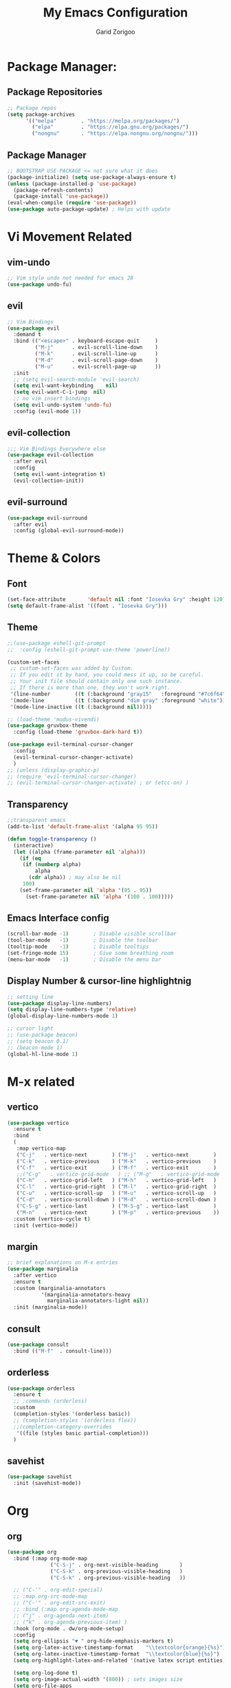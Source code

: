 #+title:  My Emacs Configuration
#+author: Garid Zorigoo

#+LATEX_CLASS: article
#+LATEX_CLASS_OPTIONS: [a4paper]
#+LATEX_HEADER: \usepackage[mongolian,english]{babel}

#+startup: show2levels
#+PROPERTY: header-args :tangle init.el
#+auto_tangle: t

* Package Manager:
** Package Repositories 
#+begin_src emacs-lisp
;; Package repos
(setq package-archives
      '(("melpa"        . "https://melpa.org/packages/")
        ("elpa"         . "https://elpa.gnu.org/packages/")
        ("nongnu"       . "https://elpa.nongnu.org/nongnu/")))
#+end_src
** Package Manager
#+begin_src emacs-lisp
;; BOOTSTRAP USE-PACKAGE <= not sure what it does
(package-initialize) (setq use-package-always-ensure t)
(unless (package-installed-p 'use-package)
  (package-refresh-contents)
  (package-install 'use-package))
(eval-when-compile (require 'use-package))
(use-package auto-package-update) ; Helps with update
#+end_src
* Vi Movement Related
** vim-undo
#+begin_src emacs-lisp
  ;; Vim style undo not needed for emacs 28
  (use-package undo-fu)
#+end_src
** evil
#+begin_src emacs-lisp
;; Vim Bindings
(use-package evil
  :demand t
  :bind (("<escape>" . keyboard-escape-quit     )
         ("M-j"      . evil-scroll-line-down    )
         ("M-k"      . evil-scroll-line-up      )
         ("M-d"      . evil-scroll-page-down    )
         ("M-u"      . evil-scroll-page-up      ))
  :init
  ;; (setq evil-search-module 'evil-search)
  (setq evil-want-keybinding	nil)
  (setq evil-want-C-i-jump	nil)
  ;; no vim insert bindings
  (setq evil-undo-system 'undo-fu)
  :config (evil-mode 1))
#+end_src
** evil-collection
#+begin_src emacs-lisp
  ;;; Vim Bindings Everywhere else
  (use-package evil-collection
    :after evil
    :config
    (setq evil-want-integration t)
    (evil-collection-init))
#+end_src
** evil-surround
#+begin_src emacs-lisp
(use-package evil-surround
  :after evil
  :config (global-evil-surround-mode))
#+end_src
* Theme & Colors
** Font
#+begin_src emacs-lisp
(set-face-attribute       'default nil :font "Iosevka Gry" :height 120)
(setq default-frame-alist '((font . "Iosevka Gry")))
#+end_src

** Theme
#+begin_src emacs-lisp
;;(use-package eshell-git-prompt
;;  :config (eshell-git-prompt-use-theme 'powerline))

(custom-set-faces
 ;; custom-set-faces was added by Custom.
 ;; If you edit it by hand, you could mess it up, so be careful.
 ;; Your init file should contain only one such instance.
 ;; If there is more than one, they won't work right.
 '(line-number        ((t (:background "gray15"   :foreground "#7c6f64"))))
 '(mode-line          ((t (:background "dim gray" :foreground "white"))))
 '(mode-line-inactive ((t (:background nil)))))

;; (load-theme 'modus-vivendi)
(use-package gruvbox-theme
  :config (load-theme 'gruvbox-dark-hard t))

(use-package evil-terminal-cursor-changer
  :config
  (evil-terminal-cursor-changer-activate)
  )
;; (unless (display-graphic-p)
;; (require 'evil-terminal-cursor-changer)
;; (evil-terminal-cursor-changer-activate) ; or (etcc-on) )
#+end_src

** Transparency
#+begin_src emacs-lisp
;;transparent emacs
(add-to-list 'default-frame-alist '(alpha 95 95))

(defun toggle-transparency ()
  (interactive)
  (let ((alpha (frame-parameter nil 'alpha)))
    (if (eq
     (if (numberp alpha)
         alpha
       (cdr alpha)) ; may also be nil
     100)
    (set-frame-parameter nil 'alpha '(95 . 95))
      (set-frame-parameter nil 'alpha '(100 . 100)))))
#+end_src
** Emacs Interface config
#+begin_src emacs-lisp
  (scroll-bar-mode -1)        ; Disable visible scrollbar
  (tool-bar-mode   -1)        ; Disable the toolbar
  (tooltip-mode    -1)        ; Disable tooltips
  (set-fringe-mode 15)        ; Give some breathing room
  (menu-bar-mode   -1)        ; Disable the menu bar
#+end_src
** Display Number & cursor-line highlightnig
#+begin_src emacs-lisp
  ;; setting line
  (use-package display-line-numbers)
  (setq display-line-numbers-type 'relative)
  (global-display-line-numbers-mode 1)

  ;; cursor light
  ;; (use-package beacon)
  ;; (setq beacon 0.1)
  ;; (beacon-mode 1)
  (global-hl-line-mode 1)
#+end_src

* M-x related 
** vertico
#+begin_src emacs-lisp
(use-package vertico
  :ensure t
  :bind
  (
   :map vertico-map
   ("C-j"   . vertico-next        ) ("M-j"   . vertico-next        )
   ("C-k"   . vertico-previous    ) ("M-k"   . vertico-previous    )
   ("C-f"   . vertico-exit        ) ("M-f"   . vertico-exit        )
   ;;("C-g"   . vertico-grid-mode   ) ;; ("M-g"   . vertico-grid-mode   )
   ("C-h"   . vertico-grid-left   ) ("M-h"   . vertico-grid-left   )
   ("C-l"   . vertico-grid-right  ) ("M-l"   . vertico-grid-right  )
   ("C-u"   . vertico-scroll-up   ) ("M-u"   . vertico-scroll-up   )
   ("C-d"   . vertico-scroll-down ) ("M-d"   . vertico-scroll-down )
   ("C-S-g" . vertico-last        ) ("M-S-g" . vertico-last        )
   ("M-n"   . vertico-next        ) ("M-p"   . vertico-previous    ))
  :custom (vertico-cycle t)
  :init (vertico-mode))
#+end_src
** margin
#+begin_src emacs-lisp
;; brief explanations on M-x entries
(use-package marginalia
  :after vertico
  :ensure t
  :custom (marginalia-annotators
           '(marginalia-annotators-heavy
             marginalia-annotators-light nil))
  :init (marginalia-mode))
#+end_src
** consult
#+begin_src emacs-lisp
  (use-package consult
    :bind (("M-f"  . consult-line)))
#+end_src
** orderless
#+begin_src emacs-lisp
(use-package orderless
  :ensure t
  ;; :commands (orderless)
  :custom
  (completion-styles '(orderless basic))
  ;; (completion-styles '(orderless flex))
  ;;(completion-category-overrides
   '((file (styles basic partial-completion)))
  )
#+end_src
** savehist
#+begin_src emacs-lisp
(use-package savehist
  :init (savehist-mode))
#+end_src
* Org
** org
#+begin_src emacs-lisp
(use-package org
  :bind (:map org-mode-map
              ("C-S-j" . org-next-visible-heading       )
              ("C-S-k" . org-previous-visible-heading   )
              ("C-S-k" . org-previous-visible-heading   ))

  ;; ("C-'" . org-edit-special)
  ;; :map org-src-mode-map
  ;; ("C-'" . org-edit-src-exit)
  ;; :bind (:map org-agenda-mode-map
  ;; ("j" . org-agenda-next-item)
  ;; ("k" . org-agenda-previous-item) )
  :hook (org-mode . dw/org-mode-setup)
  :config
  (setq org-ellipsis "▼ " org-hide-emphasis-markers t)
  (setq org-latex-active-timestamp-format    "\\textcolor{orange}{%s}")
  (setq org-latex-inactive-timestamp-format  "\\textcolor{blue}{%s}")
  (setq org-highlight-latex-and-related '(native latex script entities))

  (setq org-log-done t)
  (setq org-image-actual-width '(800)) ; sets images size
  (setq org-file-apps
        '((auto-mode . emacs) ;("\\.x?html?\\'" . "firefox %s")
          ("\\.gif\\'"   . "mpv \"%s\""	)
          ("\\.mp4\\'"   . "mpv \"%s\""	)
          ("\\.png\\'"   . "sxiv \"%s\""	)
          ("\\.svg\\'"   . "sxiv \"%s\""	)
          ("\\.jpeg\\'"  . "sxiv \"%s\""	)
          ("\\.jpg\\'"   . "sxiv \"%s\""	)
          ("\\.html\\'"  . "brave \"%s\""	)
          ("\\.pdf\\'"   . "sioyek \"%s\""	)
          ("\\.mkv\\'"   . "mpv \"%s\""	)
          ("\\.xopp\\'"  . "xournalpp \"%s\""	)))

  ;; latex listing (for source code coloring)
  (setq org-latex-listings t)
  (add-to-list 'org-latex-packages-alist '("" "listings"))
  (add-to-list 'org-latex-packages-alist '("" "color"))

  ;;latex export (for sourc ecode coloring)
  (setq org-latex-listings 'minted
        org-latex-packages-alist '(("" "minted"))
        org-latex-pdf-process
        '("pdflatex -shell-escape -interaction nonstopmode -output-directory %o %f"
          "pdflatex -shell-escape -interaction nonstopmode -output-directory %o %f"))
  (setq org-src-tab-acts-natively t)
  (setq org-latex-format-headline-function 'my-org-latex-format-headline-function)
  (setq electric-pair-inhibit-predicate
        (lambda (c) ;disables <> from electric-pair-mode's
          (if (char-equal c ?\<) t (electric-pair-default-inhibit c))))

  (setq org-todo-keywords
        '((sequence
           "TODO(t)"  "STARTED(s)"  "WAITING(w)"
           "|"
           "PROCESSED(p)" "DONE(d)" "CANCELLED(c)")))
  (setq org-todo-keyword-faces
        '(("TODO"       . org-warning   )
          ("STARTED"    . "orange"      )
          ("WAITING"    . "yellow"      )
          ("PROCESSED"  . "dim gray"	)
          ("CANCELLED"  . (:foreground "gray30" :weight bold))))


  ;; following is the setup for org-agenda only taking 14+14 window
  ;; org roam daily entris for the agenda-files list
  (load "~/.config/emacs/garid/the-org-agenda-14day-window.el")
  (setq org-agenda-files
        (my/filter-org-roam-dailies "~/roamnotes/daily/" 14 14))

  (add-to-list 'org-agenda-files
               "~/roamnotes/20230329145157-gtd_projects_multi_steps.org")
  (plist-put org-format-latex-options :scale 1.7)
  (setq org-src-preserve-indentation nil
        org-edit-src-content-indentation 0)
  )
#+end_src

** after-org
#+begin_src emacs-lisp
;; org mode src <-s-tab
(with-eval-after-load 'org
  ;; This is needed as of Org 9.2
  (require 'org-tempo)
  (add-to-list 'org-structure-template-alist '("el"   .  "src emacs-lisp"))
  (add-to-list 'org-structure-template-alist '("she"  .  "src shell"))
  (add-to-list 'org-structure-template-alist '("te"   .  "src text" ))
  (add-to-list 'org-structure-template-alist '("tm"   .  "src tmux" ))
  (add-to-list 'org-structure-template-alist '("dot"  .  "src dot" ))
  (add-to-list 'org-structure-template-alist '("dotf" .  "src dot :file /home/garid/orgfiles/... :exports results :tangle no :eval never-export" ))
  (add-to-list 'org-structure-template-alist '("tmf"  .  "src tmux :session hello :eval never-export" ))
  (add-to-list 'org-structure-template-alist '("py"   .  "src python"))
  (add-to-list 'org-structure-template-alist '("pyS"  .  "src python :session mysess :results output :exports both :cache no"))
  (add-to-list 'org-structure-template-alist '("sq"   .  "sqlite"))
  (add-to-list 'org-structure-template-alist '("js"   .  "src js"))

  (add-to-list 'org-structure-template-alist '("mk"   . "src makefile :tangle yes"))
  (add-to-list 'org-structure-template-alist '("cl"   . "src C"))

  (setq org-agenda-start-with-log-mode t)
  (setq org-default-notes-file  "~/roamnotes/20220920023604-captures.org")
  )
#+end_src
** Heading latex export style
#+begin_src emacs-lisp
(defun my-org-latex-format-headline-function
    (todo todo-type priority text tags _info)
  "Default format function for a headline.
  See `org-latex-format-headline-function' for details."
  (concat
   (and todo
        (format "{\\framebox{\\bfseries\\rfamily\\color{%s} %s}} "
                (pcase todo-type ('todo "olive") ('done "teal")) todo))
   (and priority (format "\\framebox{\\#%c} " priority)) text
   (and tags
        (format "\\hfill{}\\textsc{%s}"
                (mapconcat #'org-latex--protect-text tags ":")))))
#+end_src
** org-babel
#+begin_src emacs-lisp
(org-babel-do-load-languages
 'org-babel-load-languages
 '((python    . t)  (emacs-lisp . t)
   (lisp       . t)  (latex      . t)
   (shell      . t)  (C          . t)
   (dot        . t)  (makefile   . t)
   (sqlite     . t)  (js         . t)
   (gnuplot    . t) (scad       . t)
   ;; (jupyter   . t) ;; (rust      . t) 
   ))
#+end_src
** dw/org-mode-setup
#+begin_src emacs-lisp
(defun dw/org-mode-setup ()
  (org-indent-mode) ;;;;;this for lag ;(variable-pitch-mode 1)
  (auto-fill-mode 0)
  (visual-line-mode 1)
  ;; (setq evil-auto-indent nil)
  ;;          turned off on fed 06, to see what happens
  ;; (setq org-latex-active-timestamp-format
  ;;          "\\textcolor{orange}{\\texttt{%s}}")
  ;; (setq org-latex-inactive-timestamp-format
  ;;          "\\textcolor{blue}{\\texttt{%s}}")
  )
#+end_src
** org toggle link n emphisis
#+begin_src emacs-lisp
(defun org-toggle-link-n-emphasis ()
    (interactive)
    (setq org-hide-emphasis-markers (not org-hide-emphasis-markers))
    (org-toggle-link-display)
    (font-lock-update))
#+end_src
* Org Roam:
** org roam
#+begin_src emacs-lisp
(use-package org-roam
  :ensure t
  :init
  (setq org-roam-v2-ack t)
  :custom
  ;; (org-roam-directory "~/roamnotes")
  (org-roam-directory "~/Pensieve/")
  (org-roam-completion-everywhere t)
  (org-roam-dailies-capture-templates
   `(("d" "default" entry "* %<%I:%M %p>: %?"
      :if-new (file+head "%<%Y-%m-%d>.org"
                         ,(concat
                           "#+filetags: :nohtmlexport:\n"
                           "#+title: %<%Y-%m-%d>\n"
                           "#+auto_tangle: nil\n"
                           "#+startup: show2levels\n")))))

  (org-roam-capture-templates
   `(("d" "Default" plain "* %?"
      :if-new (file+head "%<%Y%m%d%H%M%S>-${slug}.org"
                         ,(concat "#+title: ${title}\n"
                                  "#+filetags: :notag:\n"
                                  "#+author: Garid Zorigoo\n"
                                  "#+date: %U\n"
                                  "#+auto_tangle: nil\n"))
      :unnarrowed t)

     ("k" "Kanji" plain "* %?"
      :if-new (file+head "%<%Y%m%d%H%M%S>-${slug}.org"
                         ,(concat "#+title: ${title}\n"
                                  "#+filetags: :kanji:\n"
                                  "#+author: Garid Zorigoo\n"
                                  "#+date: %U\n"
                                  "#+auto_tangle: nil\n"
                                  ))
      :unnarrowed t)


     ("p" "Programming language" plain "* %?"
      :if-new (file+head "%<%Y%m%d%H%M%S>-${slug}.org"
                         ,(concat "#+title: ${title}\n"
                                  "#+filetags: :plang:\n"
                                  "#+author: Garid Zorigoo\n"
                                  "#+date: %U\n"
                                  "#+auto_tangle: nil\n"
                                  ))
      :unnarrowed t)


     ("m" "Meta (meaning access nodes)" plain "* %?"
      :if-new (file+head "%<%Y%m%d%H%M%S>-${slug}__meta.org"
                         ,(concat "#+title: ${title}\n"
                                  "#+filetags: :meta:\n"
                                  "#+author: Garid Zorigoo\n"
                                  "#+date: %U\n"
                                  "#+auto_tangle: nil\n"
                                  ))
      :unnarrowed t)


     ("P" "Project" plain
      "* Goals\n\n%?* Tasks\n\n** TODO Add initial tasks\n\n* Dates\n\n"
      :if-new (file+head "%<%Y%m%d%H%M%S>-${slug}.org"
                         ,(concat "#+title: ${title}\n"
                                  "#+filetags: :Project:\n"
                                  "#+auto_tangle: nil"))
      :unnarrowed t)

     ))

  :config
  (org-roam-setup)
  (require 'org-roam-dailies)
  (setq org-roam-node-display-template
        (concat "${title:*} "
                (propertize "${tags:30}" 'face 'org-tag)))
  (org-roam-db-autosync-mode))
#+end_src
** org roam node insert immediade
#+begin_src emacs-lisp
(defun org-roam-node-insert-immediate (arg &rest args)
  (interactive "P")
  (let ((args (cons arg args))
        (org-roam-capture-templates
	 (list (append (car org-roam-capture-templates)
		       '(:immediate-finish t)))))
    (apply #'org-roam-node-insert args)))
#+end_src
* Org Misc:
** org download
#+begin_src emacs-lisp
(use-package org-download
  :ensure t
  :config
  (setq org-download-display-inline-images nil)
  (org-download-enable)
  (setq org-download-edit-cmd "pinta %s")
  ;; (setq org-download-edit-cmd "[ -f %s ] || notify-send \"orgdownload\" \"no image\"; pinta %s ")
  )
#+end_src
** org auto tangle
#+begin_src emacs-lisp
(use-package org-auto-tangle
  :defer t
  :hook   (org-mode . org-auto-tangle-mode)
  :config (setq org-auto-tangle-default t))
#+end_src
** COMMENT org contacts
#+begin_src emacs-lisp
;; (global-display-fill-column-indicator-mode)
(use-package org-contacts
  :ensure t
  :custom (org-contacts-files
           '("~/roamnotes/20230417200051-org_contacs.org")))
#+end_src
** COMMENT bibliograph
#+begin_src emacs-lisp
(use-package citar
  :no-require
  :custom
  (org-cite-global-bibliography '("~/Documents/bib/references.bib"))
  (org-cite-insert-processor    'citar)
  (org-cite-follow-processor    'citar)
  (org-cite-activate-processor  'citar)
  (citar-bibliography org-cite-global-bibliography)
  ;; (setq citar-library-paths '("~/Documents/papers"))
  ;; optional: org-cite-insert is also bound to C-c C-x C-@
  :bind
  (:map org-mode-map :package org ("C-c b" . #'org-cite-insert)))


(use-package citar-org-roam
  :after citar org-roam
  :no-require
  :config
  (citar-org-roam-mode)
  (setq citar-org-roam-note-title-template
        "Article: ${author} - ${title}\n#+subtitle: Garid's notes about this article\n#+filetags: ${tags}\n\n* Journal: ${publisher}\n* pdfpath: \n* Interesting Ideas\n")
  (setq citar-org-roam-subdir "citar-notes")
  )

;;https://lucidmanager.org/productivity/emacs-bibtex-mode/
(setq bibtex-dialect 'biblatex)
#+end_src

** COMMENT org tmux babel
#+begin_src emacs-lisp
(use-package ob-tmux
  ;; Install package automatically (optional)
  :ensure t
  :custom
  (org-babel-default-header-args:tmux
   '((:results . "silent")	;
     (:session . "default")	; default tmux session to send code to
     (:socket  . nil)))	; default tmux socket to communicate with
  ;; The tmux sessions are prefixed with the following string.
  ;; You can customize this if you like.
  (org-babel-tmux-session-prefix "ob-")
  ;; The terminal that will be used.
  ;; You can also customize the options passed to the terminal.
  ;; The default terminal is "gnome-terminal" with options "--".
  (org-babel-tmux-terminal "st")
  (org-babel-tmux-terminal-opts '("-T" "ob-tmux" "-e"))
  ;; Finally, if your tmux is not in your $PATH for whatever reason, you
  ;; may set the path to the tmux binary as follows:
  (org-babel-tmux-location "/usr/bin/tmux"))
#+end_src
** org-indent
#+begin_src emacs-lisp
(require 'org-indent)
#+end_src
** org-bullet
#+begin_src emacs-lisp
(use-package org-bullets
  :after org
  :hook (org-mode . org-bullets-mode)
  :custom
  (org-bullets-bullet-list
   '("◉" "○" "●" "○" "●" "○" "●")))
;;;;;;;;;;;;;;;;;;;;;;;;;;;;;;;;;;;;;;;;;;;;;;;;;;;;;;;;;;;;;;;;;;;;;;
;; ;; Replace list hyphen with dot				    ;;
;; ;; (font-lock-add-keywords 'org-mode				    ;;
;; ;; '(("^ *\\([-]\\) "					    ;;
;; (0 (prog1 () (compose-region					    ;;
;; 	      (match-beginning 1) (match-end 1) "•"))))))	    ;;
;;;;;;;;;;;;;;;;;;;;;;;;;;;;;;;;;;;;;;;;;;;;;;;;;;;;;;;;;;;;;;;;;;;;;;
#+end_src
** COMMENT org-tree-slide
#+begin_src emacs-lisp
(use-package org-tree-slide)
#+end_src
** org-roam-ui
#+begin_src emacs-lisp
(use-package org-roam-ui)
#+end_src
** COMMENT latex
#+begin_src emacs-lisp
(use-package auctex)
#+end_src

** ox-hugo
#+begin_src emacs-lisp
(use-package ox-hugo
  :ensure t 
  :after ox)
#+end_src
** COMMENT org-svg-background-transparent
#+begin_src emacs-lisp
(defcustom org-inline-image-background nil
  "The color used as the default background for inline images.
When nil, use the default face background."
  :group 'org
  :type '(choice color (const nil)))

(defun create-image-with-background-color (args)
  "Specify background color of Org-mode inline image through modify `ARGS'."
  (let* ((file (car args))
         (type (cadr args))
         (data-p (caddr args))
         (props (cdddr args)))
    ;; Get this return result style from `create-image'.
    (append (list file type data-p)
            (list :background (or org-inline-image-background (face-background 'default)))
            props)))

(advice-add 'create-image :filter-args
            #'create-image-with-background-color)

(setq org-inline-image-background "white")
#+end_src
** denote
#+begin_src emacs-lisp
(use-package denote
  :config
  (setq denote-directory (expand-file-name "~/Documents/Personal"))
  (setq denote-known-keywords '("finance" "failures" "philosophy"))
  (add-hook 'dired-mode #'denote-dired-mode)
  )
#+end_src
* Development Environment / Programming
** Corfu
#+begin_src emacs-lisp
;; from https://github.com/Gavinok/emacs.d/blob/3ccc6e35feb2903442c9f7625fba081d93a2fa36/init.el#L614
(use-package corfu
  ;; Optional customizations
  :custom
  (corfu-cycle t)                 ; Allows cycling through candidates
  (corfu-auto t)                  ; Enable auto completion
  (corfu-auto-prefix 2)
  (corfu-auto-delay 0.0)
  (corfu-popupinfo-delay '(0.5 . 0.2))
  (corfu-preview-current 'insert) ; Do not preview current candidate
  (corfu-preselect-first nil)
  (corfu-on-exact-match nil)      ; Don't auto expand tempel snippets

  ;; Optionally use TAB for cycling, default is `corfu-complete'.
  :bind (:map corfu-map
              ("M-SPC"      . corfu-insert-separator)
              ("TAB"        . nil); corfu-next)
              ([tab]        . nil); corfu-next)
              ;;("S-TAB"     . corfu-previous)
              ("M-k"        . corfu-previous)
              ("M-j"        . corfu-next)
              ("S-<return>" . corfu-insert)
              ("M-h"        . corfu-insert)
              ("RET"        . nil))

  :init
  (global-corfu-mode)
  (corfu-history-mode)
  (corfu-popupinfo-mode) ; Popup completion info
  :config
  (add-hook 'eshell-mode-hook
            (lambda () (setq-local corfu-quit-at-boundary t
				   corfu-quit-no-match t
				   corfu-auto nil)
              (corfu-mode))))
#+end_src
** COMMENT Yassnippets
#+begin_src emacs-lisp
(use-package yasnippet
  :config
  (setq yas/triggers-in-field t); Enable nested triggering of snippets
  ;; (setq yas-key-syntaxes (append yas-key-syntaxes '(yas-try-key-from-dot)))
  (yas-global-mode 1)

  (defcustom yas-new-snippet-default "\
  # -*- mode: snippet -*-
  # contributor: Garid Zorigoo <garidzorigoo@gmail.com>
  # name: $1
  # key: ${2:${1:$(yas--key-from-desc yas-text)}}
  # --
  $0`(yas-escape-text yas-selected-text)`"
    "Default snippet to use when creating a new snippet.
  If nil, don't use any snippet."
    :type 'string)
  )
#+end_src
** COMMENT LSP-bridges
#+begin_src emacs-lisp
(use-package markdown-mode)
;;(use-package posframe)
;;(add-to-list 'load-path "/home/garid/otherGit/lsp-bridge/")
;;(require 'lsp-bridge)
;;(setq lsp-bridge-enable-profile t)
;;(setq lsp-bridge-python-lsp-server "pyright")
;; (setq lsp-bridge-python-lsp-server "pyright")
;; (global-lsp-bridge-mode)

;;(define-key acm-mode-map (kbd "M-j") 'acm-select-next)
;;(define-key acm-mode-map (kbd "M-k") 'acm-select-prev)
;;(define-key acm-mode-map (kbd "M-d") 'acm-doc-toggle)
;;(define-key acm-mode-map (kbd "M-f") 'acm-filter)
;;(define-key acm-mode-map (kbd "M-H") 'acm-hide)
;;(define-key acm-mode-map (kbd "M-g M-g") 'acm-select-first)
;;(define-key acm-mode-map (kbd "M-G")     'acm-select-last)
;;(define-key acm-mode-map (kbd "<tab>") nil)
;;(define-key acm-mode-map (kbd "TAB")   nil)
;;(setq acm-backend-lsp-candidate-min-length 2)
;;(setq acm-backend-yas-candidate-min-length 2)
;;(setq acm-backend-elisp-candidate-min-length 2)
;;(setq acm-backend-codeium-candidate-min-length 2)
;;(setq acm-backend-search-file-words-candidate-min-length 2)
#+end_src
** COMMENT scad
#+begin_src emacs-lisp
(use-package scad-mode)
#+end_src
** COMMENT c
#+begin_src emacs-lisp
(setq-default c-basic-offset 4)
#+end_src
** COMMENT rg
#+begin_src emacs-lisp
;; (use-package ripgrep)
(use-package rg)
#+end_src
** parenthesis: (electric-pair-mode)
#+begin_src emacs-lisp
(electric-pair-mode 1)
#+end_src
** magit
#+begin_src emacs-lisp
(use-package magit)
#+end_src
** COMMENT eglot
#+begin_src emacs-lisp
(use-package eglot)
#+end_src
** COMMENT toggling
#+begin_src emacs-lisp
;; (hs-toggle-hiding)
(evil-define-key 'normal python-mode-map (kbd "<tab>") #'hs-toggle-hiding)

#+end_src
** COMMENT vertical line fill-column
#+begin_src emacs-lisp
(setq fill-column 79)
#+end_src
** COMMENT python stuff
#+begin_src emacs-lisp
;; (add-hook 'python-mode-hook '(corfu-mode -1) t)
;; (add-hook 'python-mode-hook '(hs-minor-mode 1) t)
;; (add-hook 'python-mode-hook '(lsp-bridge-mode) t)


(use-package python
  :hook
  (python-mode . (lambda ()
                   ;; (setq indent-tabs-mode nil)
                   ;; (setq tab-width 4)
                   ;; (setq python-indent-offset 4)
                   (corfu-mode -1)
                   (hs-minor-mode 1)
                   (lsp-bridge-mode 1)
                   (display-fill-column-indicator-mode 1)
                   (setq fill-column 79)
                   ;; (skj 1)
                   )))
;; (corfu-mode -1)


(use-package python-cell
  :hook
  (python-mode . (lambda ()
                   (setq python-cell-cellbreak-regexp "^[[:space:]]*#[[:space:]]==")
                   ))
  )

;;
;; (define-key python-cell-mode-map (kbd "M-J") nil)
;; (define-key python-cell-mode-map (kbd "M-K") nil)
#+end_src
** COMMENT zig stuff
#+begin_src emacs-lisp
(use-package zig-mode
  :hook
  (zig-mode . (lambda ()
                   (corfu-mode -1)
                   ;; (hs-minor-mode 1)
                   (lsp-bridge-mode 1)
                   (display-fill-column-indicator-mode 1)
                   (setq fill-column 79)
                   ;; (skj 1)
                   )))
  )
#+end_src
* Garid
** COMMENT sending current project to IP
#+begin_src emacs-lisp
(defun gry/project-send ()
  (interactive)
  (shell-command
   (concat "rsync -rtvzP "
	   (nth 2 (project-current)) ;; This will get the project dir
           " pi@192.168.11.12:~/Spectrum-Catcher-V3")))
#+end_src
** COMMENT Distraction 
#+begin_src emacs-lisp
(defun gry/distraction-free-on ()
  (interactive)
  (writeroom-mode 1)
  (turn-off-evil-mode)
  (display-line-numbers-mode -1)
  (set-face-attribute 'default nil :font "Iosevka Etoile" :height 140))
;; (set-face-attribute 'default nil :font "Terminus" :height 140)

(defun gry/distraction-free-off ()
  (interactive)
  (writeroom-mode -1)
  (turn-on-evil-mode)
  (display-line-numbers-mode 1)
  (set-face-attribute 'default nil :font "Iosevka Gry" :height 120))
#+end_src
** opening pdf for export  (org)
#+begin_src emacs-lisp
(defun replace-in-string (what with in)
  (replace-regexp-in-string (regexp-quote what) with in nil 'literal))

(defun gry/org-open-pdf ()
  (interactive)
  (call-process-shell-command
   (concat "zathura "
	   (replace-in-string ".org" ".pdf &" buffer-file-name))))
#+end_src
** scripted el in emacs/garid
#+begin_src emacs-lisp
(add-to-list 'load-path (expand-file-name "~/.config/emacs/Emacs-Mongolian-Input-Methods/"))
(add-to-list 'load-path (expand-file-name "~/.config/emacs/Emacs-TeQ"))

(register-input-method
 "cyrillic-mongolian" "Mongolian" 'quail-use-package
 "MN-" "(Монгол) - Mongolian Keyboard Layout"
 "cyrillic-mongolian.el")


(register-input-method
 "TeQ-Math" "Emacs-Teq-Latex" 'quail-use-package
 "TeQ-" "TeQ-Math input"
 "Emacs-TeQ.el")

;;(load "~/.config/emacs/garid/garids-abbrev-typos.el")	;; garid typos
;;(load "~/.config/emacs/garid/garid-gtd.el")		;; garid typos

;; (setq path-to-ctags "/usr/bin/ctags")
;; (defun create-tags (dir-name)
;; "Create tags file."
;; (interactive "DDirectory: ")
;; (shell-command (format "%s -f TAGS -e -R %s" path-to-ctags (directory-file-name dir-name))))

(fset 'gry-calc-horizontal-concat
      (kmacro-lambda-form [?v ?t tab ?v ?t ?| ?v ?t] 0 "%d"))
#+end_src

#+RESULTS:
: #[256 "\211\301=\203
:  \301\300B\207\302\300\"\207" [([118 116 tab 118 116 124 118 116] 0 "%d") kmacro--extract-lambda kmacro-exec-ring-item] 4 "Keyboard macro.
: 
: (fn &optional ARG)" "pkmacro"]

** align regexp untabify
#+begin_src emacs-lisp
(defun align-regexp-untabify (beg end)
  (interactive "r")
  (align-regexp beg end
                (concat "\\(\\s-*\\)" (read-string "Align regexp: ")))
  (untabify beg end))
#+end_src
** noTabs:
#+begin_src emacs-lisp
(setq-default indent-tabs-mode nil)
;; Align with spaces only
(defadvice align-regexp (around align-regexp-with-spaces)
  "Never use tabs for alignment."
  (let ((indent-tabs-mode nil)) ad-do-it))
(ad-activate 'align-regexp)
#+end_src

#+RESULTS:
: align-regexp
** toging asldfkjasd
#+begin_src emacs-lisp
(defun toggle_input_method_mn_teq ()
  (interactive)
  (if (string= default-input-method nil )
      (set-input-method "cyrillic-mongolian")
    (if (string= default-input-method "TeQ-Math")
	(set-input-method "cyrillic-mongolian")
      (if (string= default-input-method "cyrillic-mongolian")
	  (set-input-method "TeQ-Math")))))
#+end_src
* Keybinding
** Global keybinding:
#+begin_src emacs-lisp
(global-set-key (kbd "M-q") 'delete-window)
(global-set-key (kbd "M-Q") 'kill-current-buffer)
(global-set-key (kbd "M-w") 'ace-window)
(global-set-key (kbd "M-J") 'other-window)
(global-set-key (kbd "M-K") #'(lambda() (interactive) (other-window -1)))
(global-set-key (kbd "M-F") 'avy-goto-char)
(setq aw-keys '(?a ?s ?d ?f ?g ?h ?j ?k ?l))
(global-set-key (kbd "M-W") 'evil-window-vnew)
(global-set-key (kbd "M-E") 'evil-window-vsplit)
(global-set-key (kbd "M-]") 'comint-dynamic-complete-filename)
(global-set-key (kbd "M-S") 'avy-goto-char-2)
(global-set-key (kbd "M-s") 'avy-goto-char)
(global-set-key (kbd "C-/") 'comment-line)
(global-set-key (kbd "C-|") 'toggle_input_method_mn_teq)
#+end_src
** general main
#+begin_src emacs-lisp
(use-package general
    :config
    (general-evil-setup t)

    ;; Main leader key ;;
    (general-create-definer rune/leader-keys
      :keymaps '(normal insert visual emacs)
      :prefix "SPC"
      :global-prefix "C-SPC")

    ;; Secondary leader key ;;
    (general-create-definer rune/leader-keys-other
      :keymaps '(normal insert visual emacs)
      :prefix "M-SPC"
      :global-prefix "C-M-SPC"))
#+end_src
** general main1
#+begin_src emacs-lisp
;; Main Keychords
(rune/leader-keys
  "SPC" '(execute-extended-command              :which-key "M-x"                   )
  "d"   '(dired-jump                            :which-key "(d)ired"               )
  "f"   '(find-file                             :which-key "(f)ind-file"           )
  "Fw"  '(find-file-other-window                :which-key "(F)ile-other-(w)indow" )
  "Ff"  '(find-file-other-frame                 :which-key "(F)ile-other-(f)rame"  )

  "n"   '(dired-sidebar-jump-to-sidebar         :which-key "(n)-side-tree"         )
  "N"   '(dired-sidebar-hide-sidebar            :which-key "(N)-side-tree-close"   )

  "ZQ"  '(kill-emacs                            :which-key "quit"                  )
  "l"   '(consult-buffer                        :which-key "(l)ist-buffers"        )
  "Lr"  '(revert-buffer-quick                   :which-key "(L-r)evert"            )
  "Lw"  '(consult-buffer-other-window           :which-key "(L-w)indow"            )
  "Lf"  '(consult-buffer-other-frame            :which-key "(L-f)rame"             )
  "Le"  '(eval-buffer                           :which-key "(L-e)val"              )
  "Lb"  '(ibuffer                               :which-key "(L-(b)uffer"           )
  "Li"  '(ibuffer                               :which-key "(L-i)buffer"           )
  "Ln"  '(rename-buffer                         :which-key "(L-n)ame"              )
  "Lp"  '(switch-to-prev-buffer                 :which-key "(L-p)rev"              )
  "LP"  '(switch-to-next-buffer                 :which-key "(L-P)next"             )
  "Ld"  '(crux-delete-file-and-buffer           :which-key "(L-d)delete"           )
  "bn"  '(rename-buffer                         :which-key "(b-n)ame"              )

  "ca"  '(calc                                  :which-key "(ca)lc"                )
  "cc"  '(lsp-bridge-diagnostic-jump-next       :which-key "lsp-bridge-"           )
  "co"  '(consult-org-heading                   :which-key "(c-o)rg"               )
  "cm"  '(consult-imenu                         :which-key "(c-i(m)enu"            )
  "cM"  '(consult-man                           :which-key "(c-M)an"               )
  "cr"  '(consult-ripgrep                       :which-key "(c-r)ipgrep"           )
  ;; "cf"  '(consult-git-grep                      :which-key "(c-f)gitgrep"       )
  "cf"  '(consult-flymake                       :which-key "(c-f)lymake"           )
  "cg"  '(consult-goto-line                     :which-key "(c-g)oto-line"         )
  "cp"  '(consult-project-buffer                :which-key "(c-p)roject"           )
  "cd"  '(consult-dir                           :which-key "(c-d)ir"               )

  "bm"  '(consult-bookmark                      :which-key "(b)ook(m)ark-consult"  )
  "bs"  '(bookmark-set                          :which-key "(b)m-(s)et"            )
  "bd"  '(bookmark-delete                       :which-key "(b)m-(d)elete"         )
  "br"  '(bookmark-rename                       :which-key "(b)m-(r)ename"         )
  ;; "bD"  '(bookmark-delete-all                   :which-key "(b)m-(D)eletall"    )


  "mg"   '(magit-status                         :which-key "(m)a(g)it"             )
  "mm"   '(mu4e                                 :which-key "(m)-mu4e"              )
  "mM"   '(notmuch                              :which-key "(m)-notmuch"           )
  "mn"   '(mu4e-compose-new                     :which-key "(m)4e-(n)ew"           )

  "wo"  '(eww-open-in-new-buffer                :which-key "(w)eb-(o)pen"          )
  "ws"  '(eww-search-words                      :which-key "(w)eb-(s)earch"        )
  ;; "wi"  '(evil-insert                        :which-key "(w)eb-(i)nsert"        )

  "pf"  '(project-find-file                     :which-key "(p-f)ile"              )
  "pd"  '(project-find-dir                      :which-key "(p-d)ir"               )
  "pc"  '(project-compile                       :which-key "(p-c)ompile"           )
  "pe"  '(project-eshell                        :which-key "(p-e)shell"            )
  "ps"  '(project-find-regexp                   :which-key "(p-s)find-regexp"      )
  "pr"  '(project-query-replace-regexp          :which-key "(p-r)eplace"           )
  "pk"  '(project-kill-buffers                  :which-key "(p-k)ill-buffers"      )
  "pl"  '(consult-project-buffer                :which-key "(p-l)ist-buffers"      )
  "pL"  '(project-list-buffers                  :which-key "(p-L)ist-buffers"      )
  "pp"  '(gry/project-send                      :which-key "(p-p)send"             )

  "e"   '(eshell                                :which-key "(e)shell"              )
  "E"   '(elfeed                                :which-key "(E)lfeed"              )
  "vt"  '(vterm                                 :which-key "(v)ir-(t)erm"          )

  ;; "oto" '((lambda () (interactive) (find-file "~/orgfiles/Task.org"))
  ;; :which-key "(o)-(t)ask-(o)pen")
  "oe"  '((lambda () (interactive) (find-file "~/.config/emacs/init.org"))
          :which-key "(o)pen-(e)macs-init.org")
  "ob"  '((lambda () (interactive) (find-file "~/Documents/bib/references.bib"))
          :which-key "(o)pen-(b)ookmark")
  "oE"  '((lambda () (interactive) (find-file "~/.config/emacs/init.el"))
          :which-key "(o)pen-(E)macs-init.el")
  "oC"  '((lambda () (interactive) (find-file "~/roamnotes/20230417200051-org_contacs.org"))
          :which-key "(o)pen-(E)macs-init.el")

  "om"  '(org-refile          :which-key "(o-m)ove-subtree")
  ","   '(org-ctrl-c-ctrl-c   :which-key "C-c C-c")
  "<"   '(recompile           :which-key "recompile")

  "otT"  '(org-todo                                         :which-key "(o-t)odo-(T)"             )
  "ott"  '((lambda () (interactive) (org-todo "TODO"))      :which-key "(o-t)odo-(t)odo"          )
  "ots"  '((lambda () (interactive) (org-todo "STARTED"))   :which-key "(o-t)odo-(s)chedule"      )
  "otw"  '((lambda () (interactive) (org-todo "WAITING"))   :which-key "(o-t)odo-(w)ait"          )
  "otd"  '((lambda () (interactive) (org-todo "DONE"))      :which-key "(o-t)odo-(d)one"          )
  "otc"  '((lambda () (interactive) (org-todo "CANCELLED")) :which-key "(o-t)odo-(c)ancel"        )
  "otp"  '((lambda () (interactive) (org-todo "PROCESSED")) :which-key "(o-t)odo-(p)rocessed"     )
  "otn"  '((lambda () (interactive) (org-todo ""))          :which-key "(o-t)odo-(n)one"          )

  "os"  '(org-schedule                                      :which-key "(o-s)chedule"             )
  "oa"  '(org-agenda                                        :which-key "(o-a)genda"               )
  "od" '((lambda () (interactive) (org-deadline ""))        :which-key "(o-d)eadline"             )

  "onm"  '(org-num-mode                                     :which-key "(o-n)um-(m)ode"           )

  "oft" '((lambda () (interactive) (consult-line "name tab"))    :which-key "(o-f)ind-(t)able"    )
  "ofe" '((lambda () (interactive) (consult-line "name eq"))     :which-key "(o-f)ind-(e)q"       )
  "off" '((lambda () (interactive) (consult-line "name fig"))    :which-key "(o-f)ind-(f)ig"      )
  "ofd" '((lambda () (interactive) (consult-line "downloaded"))  :which-key "(o-f)ind-(d)ownload" )
  "ofn" '((lambda () (interactive) (consult-line "name"))        :which-key "(o-f)ind-(n)ame"     )
  "ofs" '((lambda () (interactive) (consult-line "begin_src"))   :which-key "(o-f)ind-(s)ource"   )

  ;; "ost"  '((lambda () (interactive)
  ;;                     (org-set-tags-command) ; sets images size
  ;;                     )                                                                                      :which-key "afs")

  "oTm" '(orgtbl-mode                           :which-key "(o-T)able-(m)ode")
  "oTc" '(orgtbl-create-or-convert-from-region  :which-key "(o-T)able-(c)reate")

  "op"   '(org-latex-preview                    :which-key "(o-p)review")
  "oy"   '(org-copy-subtree                     :which-key "(o-y)ank-subtree")


  "oxb"  '(org-beamer-export-to-pdf             :which-key "(o-x)-(b)eamer")
  "oxB"   '((lambda () (interactive) (org-beamer-export-to-pdf nil t))
            :which-key "(o-x)port-subtree-(P)df")
  "oxp"  '(org-latex-export-to-pdf              :which-key "(o-x)port-(p)df")
  "oxP"   '((lambda () (interactive) (org-latex-export-to-pdf nil t))
            :which-key "(o-x)port-subtree-(P)df")


  "oxo"  '(gry/org-open-pdf                             :which-key "(o-x)-(P)df-open"            )
  "old"  '(org-toggle-link-n-emphasis                   :which-key "(o-l)ink-(d)isplay"          )
  "oli"  '((lambda () (interactive) (org-insert-link))  :which-key "(o-l)ink-(i)nsert"           )
  "oip"  '(org-download-clipboard                       :which-key "(o-i)mage-(p)aste-clipboard" )
  "oiP"  '(org-download-image                           :which-key "(o-i)mage-(P)aste-url"       )
  "oid"  '(org-download-delete                          :which-key "(o-i)mage-(d)elete"          )
  "oie"  '(org-download-edit                            :which-key "(o-i)mage-(e)dit"            )
  "oir"  '(org-download-rename-at-point                 :which-key "(o-i)mage-download-(r)ename" )
  "oit"  '(org-toggle-inline-images                     :which-key "(o-i)mage-(t)oggle"          )
  "oib"  '(org-cite-insert                              :which-key "(o-i)nsert-(c)ite"           )

  "oisn"  '((lambda () (interactive) (setq org-image-actual-width '(800)))      :which-key "(o-i-s)ize-(n)ormal")
  "oisb"  '((lambda () (interactive) (setq org-image-actual-width '(1500)))     :which-key "(o-i-s)ize-(b)ig")
  "oiss"  '((lambda () (interactive) (setq org-image-actual-width '(400)))      :which-key "(o-i-s)ize-(s)mall")

  "oc"  '(org-capture                           :which-key "(o-c)apture"           )
  "oo"  '(org-open-at-point                     :which-key "(o-o)pen"              )

  ;;orgroams
  "rl"  '(org-roam-buffer-toggle                :which-key "(r-l)toggle"           )
  "rL"  '(org-roam-buffer-display-dedicated     :which-key "(r-L)dedicated"        )
  "rf"  '(org-roam-node-find                    :which-key "(r-f)ind"              )
  "ri"  '(org-roam-node-insert                  :which-key "(r-i)nsert"            )
  "rI"  '(org-roam-node-insert-immediate        :which-key "(r-I)nsert-immediate"  )

  ;;org-roam-dailies
  "rn" '(org-roam-dailies-capture-today         :which-key "(r-daily-n)ew-capture" )
  "rr" '(org-roam-dailies-goto-today            :which-key "(r-daily-t)oday"       )
  "rt" '(org-roam-dailies-goto-tomorrow         :which-key "(r-daily-T)omorrow"    )
  "ry" '(org-roam-dailies-goto-yesterday        :which-key "(r-daily-y)esterday"   )
  "rD" '(org-roam-dailies-capture-date          :which-key "(r-daily-d)ate"        )
  "rd" '(org-roam-dailies-goto-date             :which-key "(r-daily-goto-(D)ate"  )
  "r>" '(org-roam-dailies-goto-next-note        :which-key "(r-daily->)next"       )
  "r<" '(org-roam-dailies-goto-previous-note    :which-key "(r-daily-<)prev")

  "rp"  '((lambda () (interactive)
            (find-file "~/roamnotes/20230329145157-gtd_projects_multi_steps.org"))
          :which-key "(r)oam-(p)roject")

  "rw"  '((lambda () (interactive)
            (find-file "~/roamnotes/20220908065223-phd.org"))
          :which-key "(r-w)writing")

  "ruim"   '(org-roam-ui-mode :which-key "(r-ui)-(m)ode")

  "Dn" '(denote :which-key "(D)e-(N)ote")
  "DD"  '((lambda () (interactive)
            (dired denote-directory))
          :which-key "(D)enote-(D)ired")

  ;; org code movement
  "j"   '(org-next-block     :which-key "")
  "k"   '(org-previous-block :which-key "")
  "J"   '(org-next-link      :which-key "")
  "K"   '(org-previous-link  :which-key "")

  "h"   '(describe-symbol :which-key "Describe-Sym")
  "H"   '(describe-key    :which-key "Describe-Key")

  "sl4" '((lambda () (interactive) (setq display-line-numbers-width 4)) :which-key "(s)ys-number(l)ine-(4)")
  "sl3" '((lambda () (interactive) (setq display-line-numbers-width 3)) :which-key "(s)ys-number(l)ine-(3)")
  "srf" '((lambda () (interactive) (recentf-open-files))                :which-key "(s-r)ecent-(f)iles")
  "st"  '(gry/open-term-at              :which-key "(s-t)erminal")
  "sT"  '(toggle-transparency           :which-key "(s-T)oggle-transparency")
  "sd"  '(gry/distraction-free-on       :which-key "(s-d)istraction-free-on")
  "sD"  '(gry/distraction-free-off      :which-key "(s-D)istraction-free-off")
  "sns" '(crux-create-scratch-buffer    :which-key "(s-n)ew-(s)cratch-buf")
  "ss"  '((lambda () (interactive) (shell-command "flameshot gui --path ~/Pictures/ss/"))     :which-key "(s-s)creenshot")
  "slm" '(scroll-lock-mode                                              :which-key "(s)croll-(l)ock-(m)ode")
  "scl"  '((lambda () (interactive)
             (command-log-mode)
             (global-command-log-mode)
             (clm/open-command-log-buffer))
           :which-key "(s-c)md-(l)og")

  "svl" '(global-display-fill-column-indicator-mode     :which-key "(s-v)ertical-(l)ine" )
  "sw" '(whitespace-mode                                :which-key "(s-w)hitespace"      )

  "sco" '(corfu-mode                                    :which-key "(s-c)orfu-(m)ode"    )
  "se"  '(eglot                                         :which-key "(s-e)glot"           )
  ;;"sim" '(set-input-mode                              :which-key "(s-i)nput-mode"      )
  "sib" '(clone-indirect-buffer                         :which-key "(s-i)ndirect-(b)uffer")

  "rg"  '(rg                                            :which-key "(r)ip-(g)rep"        )

  "yn"  '(yas-new-snippet                               :which-key "(y)as-(n)ew"         )
  "yv"  '(yas-visit-snippet-file                        :which-key "(y)as-(v)isit"       )
  "yd"  '(yas-describe-tables                           :which-key "(y)as-(d)esc-table"  )
  "yc"  '(consult-yasnippet                             :which-key "(y)as-(c)onsult"     )

  "ce"  '(calc-embedded                                 :which-key "(c)alc-(e)mbedded"   )
  "cF"  '(full-calc                                     :which-key "(c)alc-(F)ull"       )

  "za"  '(align-regexp-untabify                         :which-key "(z)-reg-(a)lign"     )
  "zr"  '(replace-regexp                                :which-key "(z)-reg-(r)eplace"   )
  "zh" '(highlight-symbol-at-point                      :which-key "(z)-(h)ighlight"     )
  "zH" '(unhighlight-regexp                             :which-key "(z)-(H)ighlight-off" )

  "q"   '(format-all-buffer                             :which-key "(q)-format-buffer"   )
  "gp"  '(hydra-garid_gtd_step1_is_actionable/body      :which-key "(g)pt-(p)rocessing"  )
  )
#+end_src

#+RESULTS:

** the other keybinding
#+begin_src emacs-lisp
(rune/leader-keys-other
  "f"  '(find-file-other-frame             :which-key "(f)ile-other-frame"    )
  "lr"  '(revert-buffer-quick              :which-key "(l-r)evert"            )
  "lw"  '(consult-buffer-other-window      :which-key "(l-w)indow"            )
  "lf"  '(consult-buffer-other-frame       :which-key "(l-f)rame"             )
  "le"  '(eval-buffer                      :which-key "(l-e)val"              )
  "lb"  '(ibuffer                          :which-key "(l-b)uffer"            )
  "li"  '(ibuffer                          :which-key "(l-i)buffer"           )
  "ln"  '(rename-buffer                    :which-key "(l-n)ame"              )
  "lp"  '(switch-to-prev-buffer            :which-key "(l-p)rev"              )
  "lP"  '(switch-to-next-buffer            :which-key "(l-P)next"             )
  "ld"  '(crux-delete-file-and-buffer      :which-key "(l-d)elete"            )
  "ln"  '(rename-buffer                    :which-key "(b-n)ame"              )
  ;; ispell related
  "sw" '(ispell-word                       :which-key "(s)pell-(w)ord"        )
  "sr" '(ispell-region                     :which-key "(s)pell-(r)egion"      )
  "sC" '(ispell-comments-and-strings       :which-key "(s)pell-(C)omment-full")
  "sc" '(ispell-comment-or-string-at-point :which-key "(s)pell-(c)omment-here")
  "sb" '(ispell-buffer                     :which-key "(s)pell-(b)uffer"      )
  "sm" '(ispell-message                    :which-key "(s)pell-(m)essage"     )
  "sq" '(ispell-kill-ispell                :which-key "(s)pell-(q)uit"        ))

;; "M-SPC"  '(comint-dynamic-complete-filename  :which-key "com"			)
#+end_src
* System:
** Recent files
#+begin_src emacs-lisp
;; recentf
(recentf-mode 1)
;;(setq recentf-exclude '("/home/garid/roamnotes/.*org")) ;; to exclude roam nodes
(setq recentf-max-menu-items 30)
(setq recentf-max-saved-items 30)
#+end_src
** COMMENT Sys term open
#+begin_src emacs-lisp
(defun gry/open-term-at ()
  (interactive)
  (shell-command (concat "term-at " buffer-file-name)))
#+end_src
* COMMENT Mail & contacts:
** COMMENT mu4e
#+begin_src emacs-lisp
;; (delete 'mu4e evil-collection-mode-list)
;; (delete 'mu4e-conversation evil-collection-mode-list)

(require 'mu4e)

;; default
(setq mu4e-maildir
      "/home/garid/.local/share/mail/garidzorigoo@gmail.com")

(setq mu4e-get-mail-command "mailsync")
(setq mu4e-drafts-folder "/[Gmail]/Drafts")
(setq mu4e-sent-folder   "/[Gmail]/Sent Mail")
(setq mu4e-trash-folder  "/[Gmail]/Trash")

;; dont save message to Sent msg, GMail/IMAP will take care of this
(setq mu4e-sent-messages-behavior 'delete)

;; setup some handy shortcuts
(setq mu4e-maildir-shortcuts
      '(("/INBOX"             . ?i)
        ("/[Gmail]/Sent Mail" . ?s)
        ("/[Gmail]/Trash"     . ?t)))

;; allow for updating mail using 'U' in the main view:
(setq mu4e-get-mail-command "offlineimap")

;; something about ourselves
;; I don't use a signature...
(setq
 user-mail-address "garidzorigoo@gmail.com"
 user-full-name    "Garid Z."
 message-signature "Garid Z."
 )

;;;;;;;;;;;;;;;;;;;;;;;;;;;;;;;;;;;;;;;;;;;;;;;;;;;;;;;;;;;;;;;;;;;;;;
(setq smtpmail-smtp-server "smtp.gmail.com"
      smtpmail-smtp-service 465
      smtpmail-stream-type  'ssl)
(setq message-send-mail-function 'smtpmail-send-it)
#+end_src
** COMMENT notmuch
#+begin_src emacs-lisp
(use-package notmuch)
#+end_src
** COMMENT org-contacts
#+begin_src emacs-lisp
(setq mu4e-org-contacts-file
      "/home/garid/roamnotes/20230417200051-org_contacs.org")

(add-to-list 'mu4e-headers-actions
             '("org-contact-add" . mu4e-action-add-org-contact) t)
(add-to-list 'mu4e-view-actions
             '("org-contact-add" . mu4e-action-add-org-contact) t)
#+end_src
* Dired
** Core dired
#+begin_src emacs-lisp
(use-package dired
  :ensure nil
  :commands (dired dired-jump)
  :custom ((dired-listing-switches "-agho --group-directories-first"))
  :config
  (evil-collection-define-key 'normal 'dired-mode-map
    "h" 'dired-single-up-directory
    "l" 'dired-single-buffer
    " " 'nil
    (kbd "N") 'mkdir))
#+end_src
** Icons - Dired
#+begin_src emacs-lisp
(use-package all-the-icons
  :config
  (add-to-list
   'all-the-icons-extension-icon-alist
   '("m"  all-the-icons-fileicon "matlab"  :face all-the-icons-orange)))


(use-package all-the-icons-dired)
(add-hook 'dired-mode-hook 'all-the-icons-dired-mode)
#+end_src
** Dired additionals
#+begin_src emacs-lisp
(use-package dired-single)
(use-package dired-sidebar)
#+end_src
** consult-dir
#+begin_src emacs-lisp
(use-package consult-dir)
#+end_src
* Misc Packages
** COMMENT translate
#+begin_src emacs-lisp
(use-package go-translate)
(setq gts-translate-list '(("en" "ja")))
(setq gts-default-translator
      (gts-translator
       :picker	(gts-prompt-picker)
       :engines (list (gts-bing-engine) (gts-google-engine))
       :render	(gts-buffer-render)))
#+end_src
** COMMENT writeroom
#+begin_src emacs-lisp
(use-package writeroom-mode
  :ensure t
  :bind (:map writeroom-mode-map
              ("<backspace>" . ignore) ("<deletechar>"   . ignore)
              ("<delete>"    . ignore) ("<M-backspace>"  . ignore)
              ("<M-DEL>"     . ignore) ("<up>"           . ignore)
              ("<down>"      . ignore) ("<left>"         . ignore)
              ("<right>"     . ignore)))


(use-package writeroom-mode
  :ensure t
  :custom ((setq org-hyperscheduler-readonly-mode nil)))
#+end_src
** COMMENT spray
#+begin_src emacs-lisp
(use-package spray
    :ensure t
    :bind (("<f6>"  . spray-mode)))
#+end_src
** COMMENT write good
#+begin_src emacs-lisp
(add-to-list 'load-path "/home/garid/.config/emacs/writegood-mode")
(use-package writegood-mode)
#+end_src
** COMMENT Motionwindon
#+begin_src emacs-lisp
(use-package ace-window)
#+end_src
** crux
#+begin_src emacs-lisp
(use-package crux)
#+end_src
** command-log-mode
#+begin_src emacs-lisp
(use-package command-log-mode)
#+end_src
** format-all
#+begin_src emacs-lisp
(use-package format-all)
#+end_src
** COMMENT academic
#+begin_src emacs-lisp
(use-package academic-phrases)
#+end_src
** COMMENT hydra
#+begin_src emacs-lisp
(use-package hydra)
#+end_src
** test popper
#+begin_src emacs-lisp
(use-package popper
  :ensure t ; or :straight t
  :bind (("C-`"   . popper-toggle-latest)
         ("M-`"   . popper-cycle)
         ("C-M-`" . popper-toggle-type))
  :init
  (setq popper-reference-buffers
        '("\\*Messages\\*"
          "Output\\*$"
          "\\*Async Shell Command\\*"
          help-mode
          compilation-mode))
  (popper-mode +1)
  (popper-echo-mode +1))                ; For echo area hints
#+end_src
** emacs-everywhere
#+begin_src emacs-lisp
(use-package emacs-everywhere)
#+end_src
** COMMENT emacs restart
#+begin_src emacs-lisp
(use-package restart-emacs)
#+end_src
** COMMENT graphviz
#+begin_src emacs-lisp
(use-package graphviz-dot-mode)
#+end_src
* Web related
** COMMENT browser
#+begin_src emacs-lisp
;; (setq browse-url-browser-function 'browse-url-chromium)
;; (defun gry/open-html-in-browser ()
;;   (interactive) (shell-command (concat "brave " buffer-file-name)))
#+end_src
** COMMENT eww web browser
#+begin_src emacs-lisp
(setq
  browse-url-browser-function 'eww-browse-url ; Use eww as the default browser
  shr-use-fonts  nil                          ; No special fonts
  shr-use-colors nil                          ; No colours
  shr-indentation 2                           ; Left-side margin
  shr-width 85                                ; Fold text to 85 columns
  eww-search-prefix "https://lite.duckduckgo.com/lite/?q=")    ; Use another engine for searching
#+end_src
** COMMENT mastadon
#+begin_src emacs-lisp
(use-package mastodon
  :ensure t
  :config
  (mastodon-discover))
(setq mastodon-instance-url "https://emacs.ch"
      mastodon-active-user "garid3000")
#+end_src
** COMMENT simple-httpd
#+begin_src emacs-lisp
(use-package simple-httpd
  :ensure t)
#+end_src
* Finish Notifier
#+begin_src emacs-lisp
(call-process-shell-command "notify-send \"Emacs\" \"Emacs server has inialized\" &") 
#+end_src
* COMMENT Custom set variable:
#+begin_src emacs-lisp
(custom-set-variables
 ;; custom-set-variables was added by Custom.
 ;; If you edit it by hand, you could mess it up, so be careful.
 ;; Your init file should contain only one such instance.
 ;; If there is more than one, they won't work right.
 '(ignored-local-variable-values
   '((eval setq org-download-image-dir
	   (concat "./od-imgs/"
		   (file-name-base buffer-file-name)))))
 '(package-selected-packages
   '(consult-eglot laas zoom zig-mode xelb writeroom-mode which-key vterm vertico-posframe use-package undo-fu typescript-mode tree-sitter-langs toc-org tmr svg-tag-mode sudo-utils sr-speedbar sqlite spray shrink-path selectric-mode scad-mode rust-mode ripgrep rg restart-emacs rainbow-delimiters pyvenv python-x python-mode prescient ppp popup-kill-ring popper pfuture ox-hugo org-web-tools org-tree-slide org-tanglesync org-sidebar org-present org-pomodoro org-noter-pdftools org-hyperscheduler org-fragtog org-edna org-download org-contrib org-contacts org-bullets org-auto-tangle org-agenda-property orderless olivetti ob-tmux ob-rust notmuch nord-theme no-littering multi-term mew matlab-mode mastodon marginalia macrostep latex-math-preview kind-icon keyfreq jupyter ivy-posframe ibuffer-sidebar hydra highlight-indentation hide-lines helpful gtags-mode gruvbox-theme graphviz-dot-mode grammarly go-translate go-mode gnuplot ggtags general geiser-mit format-all forge flyspell-lazy flymake-python-pyflakes flycheck-aspell evil-tex evil-terminal-cursor-changer evil-org evil-nerd-commenter evil-collection eterm-256color eshell-git-prompt eradio emms-player-simple-mpv embark-consult emacsql-sqlite emacs-everywhere elfeed-score eglot edwina dumb-jump dracula-theme dired-single dired-sidebar dired-open dired-hide-dotfiles desktop-environment deft darkroom csv-mode crux corfu-terminal corfu-doc consult-yasnippet consult-org-roam company-ctags company-box command-log-mode citar-org-roam citar-embark cfrs cdlatex bui browse-kill-ring bibtex-completion auto-package-update async-await arduino-mode all-the-icons-dired all-the-icons-completion agtags ace-window 2048-game))
 '(safe-local-variable-values
   '((eval setq org-download-image-dir
	   (concat "./"
		   (file-name-base buffer-file-name))))))
#+end_src
* Custom set variable:
#+begin_src emacs-lisp
(custom-set-variables
 ;; custom-set-variables was added by Custom.
 ;; If you edit it by hand, you could mess it up, so be careful.
 ;; Your init file should contain only one such instance.
 ;; If there is more than one, they won't work right.
 '(safe-local-variable-values
   '((eval setq org-download-image-dir
           (concat "./od-imgs/"
                   (file-name-base buffer-file-name))))))
#+end_src
